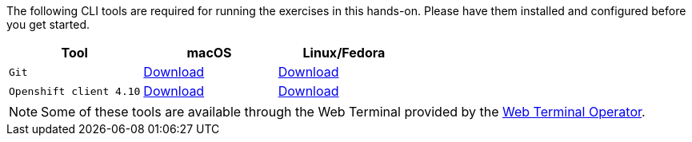 The following CLI tools are required for running the exercises in this hands-on. 
Please have them installed and configured before you get started.

|===
|**Tool**|**macOS**|**Linux/Fedora**

| `Git`
| https://git-scm.com/download/mac[Download]
| https://git-scm.com/download/linux[Download]

| `Openshift client 4.10`
| https://mirror.openshift.com/pub/openshift-v4/x86_64/clients/ocp/4.10.10/openshift-client-linux-4.10.10.tar.gz[Download]
| https://mirror.openshift.com/pub/openshift-v4/x86_64/clients/ocp/4.10.10/openshift-client-mac-4.10.10.tar.gz[Download]


|===

NOTE: Some of these tools are available through the Web Terminal provided by the https://docs.openshift.com/container-platform/4.10/web_console/odc-about-web-terminal.html[Web Terminal Operator].
